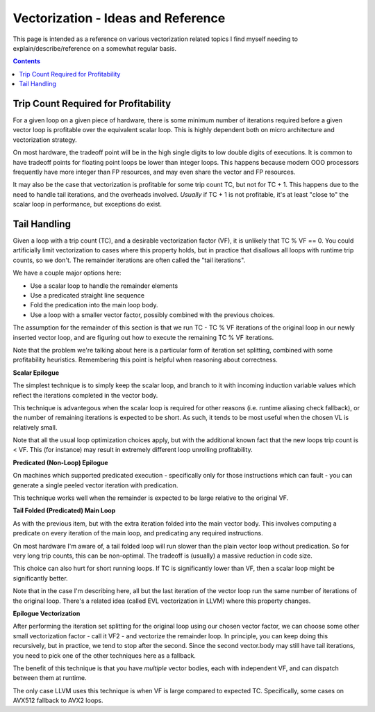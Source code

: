 -----------------------------------
Vectorization - Ideas and Reference
-----------------------------------

This page is intended as a reference on various vectorization related topics I find myself needing to explain/describe/reference on a somewhat regular basis.

.. contents::


Trip Count Required for Profitability
-------------------------------------

For a given loop on a given piece of hardware, there is some minimum number of iterations required before a given vector loop is profitable over the equivalent scalar loop.  This is highly dependent both on micro architecture and vectorization strategy.

On most hardware, the tradeoff point will be in the high single digits to low double digits of executions.  It is common to have tradeoff points for floating point loops be lower than integer loops.  This happens because modern OOO processors frequently have more integer than FP resources, and may even share the vector and FP resources.

It may also be the case that vectorization is profitable for some trip count TC, but not for TC + 1.  This happens due to the need to handle tail iterations, and the overheads involved.  *Usually* if TC + 1 is not profitable, it's at least "close to" the scalar loop in performance, but exceptions do exist.


Tail Handling
-------------

Given a loop with a trip count (TC), and a desirable vectorization factor (VF), it is unlikely that TC % VF == 0.  You could artificially limit vectorization to cases where this property holds, but in practice that disallows all loops with runtime trip counts, so we don't.  The remainder iterations are often called the "tail iterations".

We have a couple major options here:

* Use a scalar loop to handle the remainder elements
* Use a predicated straight line sequence
* Fold the predication into the main loop body.
* Use a loop with a smaller vector factor, possibly combined with the previous choices.

The assumption for the remainder of this section is that we run TC - TC % VF iterations of the original loop in our newly inserted vector loop, and are figuring out how to execute the remaining TC % VF iterations.

Note that the problem we're talking about here is a particular form of iteration set splitting, combined with some profitability heuristics.  Remembering this point is helpful when reasoning about correctness.

**Scalar Epilogue**

The simplest technique is to simply keep the scalar loop, and branch to it with incoming induction variable values which reflect the iterations completed in the vector body.  

This technique is advantegous when the scalar loop is required for other reasons (i.e. runtime aliasing check fallback), or the number of remaining iterations is expected to be short.  As such, it tends to be most useful when the chosen VL is relatively small.

Note that all the usual loop optimization choices apply, but with the additional known fact that the new loops trip count is < VF.  This (for instance) may result in extremely different loop unrolling profitability.

**Predicated (Non-Loop) Epilogue**

On machines which supported predicated execution - specifically only for those instructions which can fault - you can generate a single peeled vector iteration with predication.

This technique works well when the remainder is expected to be large relative to the original VF.

**Tail Folded (Predicated) Main Loop**

As with the previous item, but with the extra iteration folded into the main vector body.  This involves computing a predicate on every iteration of the main loop, and predicating any required instructions.

On most hardware I'm aware of, a tail folded loop will run slower than the plain vector loop without predication.  So for very long trip counts, this can be non-optimal.  The tradeoff is (usually) a massive reduction in code size.

This choice can also hurt for short running loops.  If TC is significantly lower than VF, then a scalar loop might be significantly better.

Note that in the case I'm describing here, all but the last iteration of the vector loop run the same number of iterations of the original loop.  There's a related idea (called EVL vectorization in LLVM) where this property changes.  

**Epilogue Vectorization**

After performing the iteration set splitting for the original loop using our chosen vector factor, we can choose some other small vectorization factor - call it VF2 - and vectorize the remainder loop.  In principle, you can keep doing this recursively, but in practice, we tend to stop after the second.  Since the second vector.body may still have tail iterations, you need to pick one of the other techniques here as a fallback.

The benefit of this technique is that you have *multiple* vector bodies, each with independent VF, and can dispatch between them at runtime.  

The only case LLVM uses this technique is when VF is large compared to expected TC.  Specifically, some cases on AVX512 fallback to AVX2 loops.








